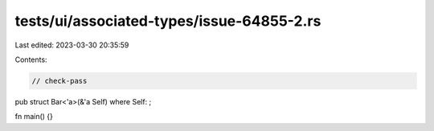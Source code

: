 tests/ui/associated-types/issue-64855-2.rs
==========================================

Last edited: 2023-03-30 20:35:59

Contents:

.. code-block:: rs

    // check-pass

pub struct Bar<'a>(&'a Self) where Self: ;

fn main() {}


